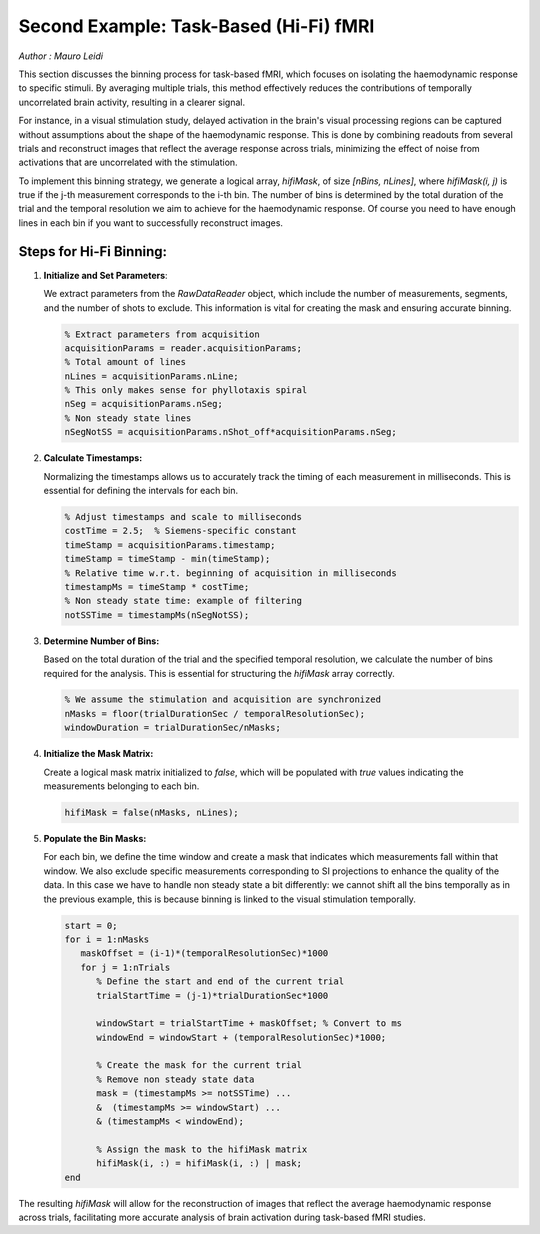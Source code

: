 Second Example: Task-Based (Hi-Fi) fMRI
========================================

*Author : Mauro Leidi*

This section discusses the binning process for task-based fMRI, which focuses on isolating the haemodynamic response to specific stimuli. By averaging multiple trials, this method effectively reduces the contributions of temporally uncorrelated brain activity, resulting in a clearer signal.

For instance, in a visual stimulation study, delayed activation in the brain's visual processing regions can be captured without assumptions about the shape of the haemodynamic response. This is done by combining readouts from several trials and reconstruct images that reflect the average response across trials, minimizing the effect of noise from activations that are uncorrelated with the stimulation.

.. image:: ../images/hifi_fMRI_binning.png
   :width: 90%
   :align: center
   :alt: Task-based fMRI binning

To implement this binning strategy, we generate a logical array, `hifiMask`, of size `[nBins, nLines]`, where `hifiMask(i, j)` is true if the j-th measurement corresponds to the i-th bin. The number of bins is determined by the total duration of the trial and the temporal resolution we aim to achieve for the haemodynamic response. Of course you need to have enough lines in each bin if you want to successfully reconstruct images.

Steps for Hi-Fi Binning:
------------------------

1. **Initialize and Set Parameters**:
   
   We extract parameters from the `RawDataReader` object, which include the number of measurements, segments, and the number of shots to exclude. This information is vital for creating the mask and ensuring accurate binning.

   .. code-block:: matlab
      
      % Extract parameters from acquisition
      acquisitionParams = reader.acquisitionParams;
      % Total amount of lines
      nLines = acquisitionParams.nLine;
      % This only makes sense for phyllotaxis spiral
      nSeg = acquisitionParams.nSeg;
      % Non steady state lines
      nSegNotSS = acquisitionParams.nShot_off*acquisitionParams.nSeg;

2. **Calculate Timestamps:**

   Normalizing the timestamps allows us to accurately track the timing of each measurement in milliseconds. This is essential for defining the intervals for each bin.

   .. code-block:: matlab
   
      % Adjust timestamps and scale to milliseconds
      costTime = 2.5;  % Siemens-specific constant
      timeStamp = acquisitionParams.timestamp;
      timeStamp = timeStamp - min(timeStamp);
      % Relative time w.r.t. beginning of acquisition in milliseconds
      timestampMs = timeStamp * costTime; 
      % Non steady state time: example of filtering
      notSSTime = timestampMs(nSegNotSS);

3. **Determine Number of Bins:**

   Based on the total duration of the trial and the specified temporal resolution, we calculate the number of bins required for the analysis. This is essential for structuring the `hifiMask` array correctly.

   .. code-block:: matlab

      % We assume the stimulation and acquisition are synchronized
      nMasks = floor(trialDurationSec / temporalResolutionSec);
      windowDuration = trialDurationSec/nMasks;

4. **Initialize the Mask Matrix:**

   Create a logical mask matrix initialized to `false`, which will be populated with `true` values indicating the measurements belonging to each bin.

   .. code-block:: matlab

      hifiMask = false(nMasks, nLines);

5. **Populate the Bin Masks:**

   For each bin, we define the time window and create a mask that indicates which measurements fall within that window. We also exclude specific measurements corresponding to SI projections to enhance the quality of the data. In this case we have to handle non steady state a bit differently: we cannot shift all the bins temporally as in the previous example, this is because binning is linked to the visual stimulation temporally.

   .. code-block:: matlab

      start = 0;
      for i = 1:nMasks
         maskOffset = (i-1)*(temporalResolutionSec)*1000
         for j = 1:nTrials
            % Define the start and end of the current trial
            trialStartTime = (j-1)*trialDurationSec*1000

            windowStart = trialStartTime + maskOffset; % Convert to ms
            windowEnd = windowStart + (temporalResolutionSec)*1000;
            
            % Create the mask for the current trial
            % Remove non steady state data
            mask = (timestampMs >= notSSTime) ... 
            &  (timestampMs >= windowStart) ...
            & (timestampMs < windowEnd);

            % Assign the mask to the hifiMask matrix
            hifiMask(i, :) = hifiMask(i, :) | mask;
      end

The resulting `hifiMask` will allow for the reconstruction of images that reflect the average haemodynamic response across trials, facilitating more accurate analysis of brain activation during task-based fMRI studies.


